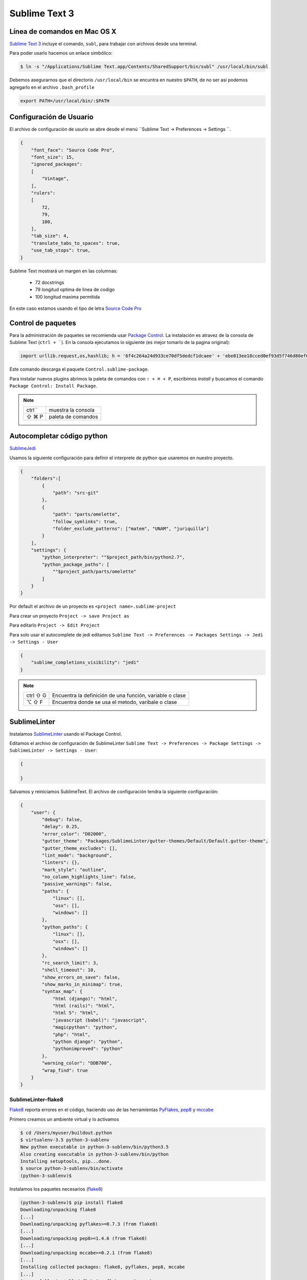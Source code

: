 Sublime Text 3
==============

Línea de comandos en Mac OS X
-----------------------------

`Sublime Text 3 <https://www.sublimetext.com/3>`_ incluye el comando, ``subl``, para trabajar con archivos desde una terminal.

Para poder usarlo hacemos un enlace simbólico:

.. code-block:: console

   $ ln -s "/Applications/Sublime Text.app/Contents/SharedSupport/bin/subl" /usr/local/bin/subl

Debemos asegurarnos que el directorio ``/usr/local/bin`` se encuntra en nuestro ``$PATH``, de no ser así podemos agregarlo en el archivo ``.bash_profile``

.. code-block:: console

   export PATH=/usr/local/bin/:$PATH

.. seealso::
    `OS X Command Line - Sublime Text 3 Documentation <http://www.sublimetext.com/docs/3/osx_command_line.html>`_

Configuración de Usuario
------------------------

El archivo de configuración de usurio se abre desde el menú ``Sublime Text -> Preferences -> Settings ``.

.. code-block:: json

    {
        "font_face": "Source Code Pro",
        "font_size": 15,
        "ignored_packages":
        [
            "Vintage",
        ],
        "rulers":
        [
            72,
            79,
            100,
        ],
        "tab_size": 4,
        "translate_tabs_to_spaces": true,
        "use_tab_stops": true,
    }


Sublime Text mostrará un margen en las columnas:

    -  72 docstrings
    -  79 longitud optima de linea de codigo
    - 100 longitud maxima permitida

En este caso estamos usando el tipo de letra `Source Code Pro <https://github.com/adobe-fonts/source-code-pro>`_

Control de paquetes
-------------------

Para la administración de paquetes se recomienda usar `Package Control <https://sublime.wbond.net/installation>`_. La instalación es atravez de la consola de Sublime Text (``ctrl + ```). En la consola ejecutamos lo siguiente (es mejor tomarlo de la pagina original):

.. code-block:: console

    import urllib.request,os,hashlib; h = '6f4c264a24d933ce70df5dedcf1dcaee' + 'ebe013ee18cced0ef93d5f746d80ef60'; pf = 'Package Control.sublime-package'; ipp = sublime.installed_packages_path(); urllib.request.install_opener( urllib.request.build_opener( urllib.request.ProxyHandler()) ); by = urllib.request.urlopen( 'http://packagecontrol.io/' + pf.replace(' ', '%20')).read(); dh = hashlib.sha256(by).hexdigest(); print('Error validating download (got %s instead of %s), please try manual install' % (dh, h)) if dh != h else open(os.path.join( ipp, pf), 'wb' ).write(by) 
    
Este comando descarga el paquete ``Control.sublime-package``.

Para instalar nuevos plugins abrimos la paleta de comandos con ``⇧ + ⌘ + P``, escribimos *install* y buscamos el comando ``Package Control: Install Package``.

.. note::

    ========  =============================================
    ctrl `    muestra la consola
    ⇧ ⌘ P     paleta de comandos
    ========  =============================================


Autocompletar código python
---------------------------

`SublimeJedi <https://github.com/srusskih/SublimeJEDI>`_

.. seealso::

    `Anaconda <http://damnwidget.github.io/anaconda/#>`_

Usamos la siguiente configuración para definir el interprete de python que usaremos en nuestro proyecto.

.. code-block:: json

    {
        "folders":[
            {
                "path": "src-git"
            },
            {
                "path": "parts/omelette",
                "follow_symlinks": true,
                "folder_exclude_patterns": ["matem", "UNAM", "juriquilla"]
            }
        ],
        "settings": {
            "python_interpreter": ""$project_path/bin/python2.7",
            "python_package_paths": [
                ""$project_path/parts/omelette"
            ]
        }
    }

Por default el archivo de un proyecto es ``<project name>.sublime-project``

Para crear un proyecto ``Project -> save Project as``

Para editarlo ``Project -> Edit Project``

Para solo usar el autocomplete de jedi editamos ``Sublime Text -> Preferences -> Packages Settings -> Jedi -> Settings - User``

.. code-block:: json

    {
        "sublime_completions_visibility": "jedi"
    }

.. note::

    ========  =========================================================
    ctrl ⇧ G  Encuentra la definición de una función, variable o clase
    ⌥ ⇧ F     Encuentra donde se usa el metodo, varibale o clase
    ========  =========================================================


SublimeLinter
-------------

Instalamos `SublimeLinter <http://sublimelinter.readthedocs.org/en/latest/>`_ usando el Package Control.

Editamos el archivo de configuración de SublimeLinter ``Sublime Text -> Preferences -> Package Settings -> SublimeLinter -> Settings - User``:

.. code-block:: json

    {

    }

Salvamos y reiniciamos SublimeText. El archivo de configuración tendra la siguiente configuración:

.. code-block:: json

    {
        "user": {
            "debug": false,
            "delay": 0.25,
            "error_color": "D02000",
            "gutter_theme": "Packages/SublimeLinter/gutter-themes/Default/Default.gutter-theme",
            "gutter_theme_excludes": [],
            "lint_mode": "background",
            "linters": {},
            "mark_style": "outline",
            "no_column_highlights_line": false,
            "passive_warnings": false,
            "paths": {
                "linux": [],
                "osx": [],
                "windows": []
            },
            "python_paths": {
                "linux": [],
                "osx": [],
                "windows": []
            },
            "rc_search_limit": 3,
            "shell_timeout": 10,
            "show_errors_on_save": false,
            "show_marks_in_minimap": true,
            "syntax_map": {
                "html (django)": "html",
                "html (rails)": "html",
                "html 5": "html",
                "javascript (babel)": "javascript",
                "magicpython": "python",
                "php": "html",
                "python django": "python",
                "pythonimproved": "python"
            },
            "warning_color": "DDB700",
            "wrap_find": true
        }
    }


SublimeLinter-flake8
~~~~~~~~~~~~~~~~~~~~

`Flake8 <https://pypi.python.org/pypi/flake8>`_ reporta errores en el código,
haciendo uso de las herramientas `PyFlakes <https://pypi.python.org/pypi/pyflakes>`_, `pep8 <https://pypi.python.org/pypi/pep8>`_ y `mccabe <https://pypi.python.org/pypi/mccabe>`_

Primero creamos un ambiente virtual y lo activamos

.. code-block:: console

    $ cd /Users/myuser/buildout.python
    $ virtualenv-3.5 python-3-sublenv
    New python executable in python-3-sublenv/bin/python3.5
    Also creating executable in python-3-sublenv/bin/python
    Installing setuptools, pip...done.
    $ source python-3-sublenv/bin/activate
    (python-3-sublenv)$

Instalamos los paquetes necesarios (`flake8 <https://pypi.python.org/pypi/flake8>`_)

.. code-block:: console

    (python-3-sublenv)$ pip install flake8
    Downloading/unpacking flake8
    [...]
    Downloading/unpacking pyflakes>=0.7.3 (from flake8)
    [...]
    Downloading/unpacking pep8>=1.4.6 (from flake8)
    [...]
    Downloading/unpacking mccabe>=0.2.1 (from flake8)
    [...]
    Installing collected packages: flake8, pyflakes, pep8, mccabe
    [...]
    Successfully installed flake8 pyflakes pep8 mccabe
    Cleaning up...
    (python-3-sublenv)$ pip install flake8-blind-except
    (python-3-sublenv)$ pip install flake8-coding
    (python-3-sublenv)$ pip install flake8-debugger
    (python-3-sublenv)$ pip install flake8-docstrings

Si queremos usar un archivo requirements.txt debe contener los siguiente

.. code-block:: text

    flake8==2.5.4
    flake8-blind-except==0.1.0
    flake8-coding==1.2.1
    flake8-debugger==1.4.0
    flake8-docstrings==0.2.7
    mccabe==0.4.0
    pep257==0.7.0
    pep8==1.7.0
    pyflakes==1.0.0


Agregamos la siguiente:

.. code-block:: json

    {
        "user": {
            "linters": {
                 "flake8": {
                    "@disable": false,
                    "args": [],
                    "builtins": "",
                    "excludes": [],
                    "ignore": "E501,D100,T000",
                    "jobs": "1",
                    "max-complexity": 10,
                    "max-line-length": null,
                    "select": "",
                    "show-code": true
                }
            },
            "paths": {
                "linux": [],
                "osx": [
                    "/Users/user/buildout.python/python-3-sublenv/bin"
                ],
                "windows": []
            },
            "python_paths": {
                "linux": [],
                "osx": [
                    "/Users/user/buildout.python/python-3-sublenv/bin"
                ],
                "windows": []
            },
        }
    }

Instalamos `SublimeLinter-flake8 <https://github.com/SublimeLinter/SublimeLinter-flake8>`_

sublimelinter-jshint / sublimelinter-csslint
~~~~~~~~~~~~~~~~~~~~~~~~~~~~~~~~~~~~~~~~~~~~

Instalamos `node.js <http://nodejs.org/>`_ (v0.10.26)

.. code-block:: console

    Node was installed at

       /usr/local/bin/node

    npm was installed at

       /usr/local/bin/npm

    Make sure that /usr/local/bin is in your $PATH.

Instalamos `jshint <http://www.jshint.com/>`_ y `csslint <http://csslint.net/>`_

.. code-block:: console

    $ sudo npm install -g jshint
    $ sudo npm install -g csslint

En sublimetext instalamos `sublimelinter-jshint <https://github.com/SublimeLinter/SublimeLinter-jshint>`_ y `sublimelinter-csslint <https://github.com/SublimeLinter/SublimeLinter-csslint>`_.

Agregamos la siguiente configuración en ``Sublime Text -> Preferences -> Package Settings -> SublimeLinter -> Settings - User``:

.. code-block:: json

    {
        "user": {
            "linters": {
                "csslint": {
                    "@disable": false,
                    "args": [],
                    "errors": "",
                    "excludes": [],
                    "ignore": "",
                    "warnings": ""
                },
                "jshint": {
                    "@disable": false,
                    "args": [],
                    "excludes": []
                },
            },
            "paths": {
                "osx": [
                    "/usr/local/bin"
                ],
            },
        }
    }

sublimelinter-json
~~~~~~~~~~~~~~~~~~

En sublimetext instalamos `sublimelinter-json <https://github.com/SublimeLinter/SublimeLinter-json>`_


Iluminación de archivos buildout.cfg
------------------------------------

Usamos los paquetes de TextMate modificados por Martin Aspeli.
Copiamos el directorio `Buildout <https://github.com/optilude/SublimeTextMisc/tree/master/Packages>`_  en ``Sublime Text -> Preferences -> Browse Pakages ...``

Abrimos un archivo ``buildout.cfg`` y seleccionamos ``View -> Syntax -> Open all with current extension as... -> Buildout config``

Iluminación de archivos zcml
----------------------------

Abrimos un archivo ``.zcml`` y seleccionamos ``View -> Syntax -> Open all with current extension as... -> XML``

Manejo de espacios
------------------

Para eliminart espacios en blanco al final de una linea o en lineas vacias usamos `TrailingSpaces <https://github.com/SublimeText/TrailingSpaces>`_

La siguiente configuración nos permite eliminar los espacios en blanco al momento se salvar un archivo, pero solo en lineas de codigo que hemos modificado.

El archivo a modificar es ``Preferences -> Package Settings -> Trailing Spaces -> Settings User``

.. code-block:: json

    {
        "trailing_spaces_modified_lines_only": true,
        "trailing_spaces_trim_on_save": true,
    }

Resaltar bloques
----------------

`BracketHighlighter <https://github.com/facelessuser/BracketHighlighter>`_ muestra alcance de bloques.


EditorConfig
------------

`EditorConfig <https://github.com/sindresorhus/editorconfig-sublime>`_ ayuda a mantener estilos de codigo consistentes entre distintos editores.


GitGutter
---------

`GitGutter <https://github.com/jisaacks/GitGutter>`_ muestra un icono en el area de "gutter"
indicando si la linea ha sido insertada, modificada o borrada.


ST3 snippet para insertar un breakpoint
-----------------------------------------

Para poder poner un break point con solo escribir pdb y completar con tab,
debemos poner la siguiente configuración en:
``~/Library/Application Support/Sublime Text 3/Packages/User/pdb.sublime-snippet``.
o en ``Tools -> New Snippet ...``

.. code-block:: xml

    <snippet>
        <content><![CDATA[import pdb; pdb.set_trace()]]></content>
        <tabTrigger>pdb</tabTrigger>
        <scope>source.python</scope>
        <description>pdb debug tool</description>
    </snippet>


Debug de Sesión
---------------
`PDBSublimeTextSupport <https://pypi.python.org/pypi/PdbSublimeTextSupport>`_

.. code-block:: console

    (projectenv)$ pip install PDBSublimeTextSupport


Mejoras a la barra lateral
--------------------------
`SideBarEnhancements <https://github.com/titoBouzout/SideBarEnhancements>`_


Theme
-----

`Material Theme <http://equinusocio.github.io/material-theme/>`_

`Material Theme - Appbar <https://github.com/equinusocio/material-theme-appbar>`_

Abrimios el archivo de preferencias globales de Sublime Text 3 ``Sublime Text -> Preferences -> Settings - User``

.. code-block:: json

    {
        "theme": "Material-Theme-Darker.sublime-theme",
        "color_scheme": "Packages/Material Theme/schemes/Material-Theme-Darker.tmTheme",
        "always_show_minimap_viewport"  : true,
        "bold_folder_labels"            : true,
        "material_theme_bold_tab"       : true,
        "material_theme_compact_sidebar": true,
        "material_theme_small_statusbar": true,
        "material_theme_small_tab"      : true,
        "overlay_scroll_bars"           : "enabled",
    }


`Soda Theme <http://buymeasoda.github.io/soda-theme/>`_

Abrimios el archivo de preferencias globales de Sublime Text 3 ``Sublime Text -> Preferences -> Settings - User``

.. code-block:: json

    {
        "soda_classic_tabs": true,
        "theme": "Soda Dark 3.sublime-theme",
    }



* Descargar `colour-schemes.zip <http://buymeasoda.github.com/soda-theme/extras/colour-schemes.zip>`_.
* Descomprimir y mover los archivos **tmttheme** en el folder ``Pakages/User``.
* Abilitar el esquema de colores via:

``Sublime Text -> Preferences -> Color Scheme -> User -> Monokai Soda``


Color Scheme (opcional)
-----------------------

`Monokai Extended <https://github.com/jonschlinkert/sublime-monokai-extended>`_

*Preferences -> Color Scheme -> Monokai Extended -> Monokai Extended*

CSS
----

Soporte para CSS en sublime Text 3: `CSS3 <https://github.com/y0ssar1an/CSS3>`_

Se recomienda desabilitar el paquete CSS desde la paleta de comandos ``Package Control: Disable Package -> CSS``

Asigna CSS3 como el lenguaje por omision para los archivos .css ``View -> Syntax -> Open all with current extension as... -> CSS3``

Coloracion de sintaxis para .less: `Less <https://github.com/danro/LESS-sublime>`_


JavaScript
----------

`JavaScriptNext <https://github.com/Benvie/JavaScriptNext.tmLanguage>`_
es  una mejor definicion de JavaScript para SublimeText.

Para seleccionarlo como default para JavaScript, abre un archivo javascript, selecciona
View -> Syntax -> Open all with current extension as... -> JavascriptNext.

Asigna JavaScriptNext como el lenguaje por omision para los archivos .js ``View -> Syntax -> Open all with current extension as... -> JavaScript Next``

Json
----

`Pretty JSON <https://github.com/dzhibas/SublimePrettyJson>`_ da formato y minimiza archivos json.

Abrimios el archivo ``Sublime Text -> Preferences -> Key Bindings - User`` y agregamos

.. code-block:: json

    { "keys": [ "ctrl+command+m" ], "command": "un_pretty_json" }

.. note::

    ========   ======================================
    ctrl ⌘ j   Da formato a un archivo json
    ctrl ⌘ m   Minimiza archivo json (remueve espacios extras y saltos de linea)
    ========   ======================================

Tambien se puede usar `jq <https://stedolan.github.io/jq/>`_

.. code-block:: console

    $ brew install jq

.. note::

    ==========   ======================================
    ctrl ⇧ ⌘ j   Consola de comandos de jq
    ==========   ======================================


OmniMarkupPreviewer
-------------------

`OmniMarkupPreviewer <https://github.com/timonwong/OmniMarkupPreviewer>`_ interpreta archivos rst en el navegador.

.. note::

    ========  =========================================================
    ⌘ ⌥ O     Muestra un archivo rst en el navegador
    ========  =========================================================


.. seealso::

    https://gist.github.com/svx/885f2d870ed6aab1b9cc


Latex
-----
`LaTeXTools <https://github.com/SublimeText/LaTeXTools>`_

Si instalamos Skim podemos generar automaticamente el pdf.

Comparar archivos
-----------------

`sublimerge <http://www.sublimerge.com>`_. Diff lado a lado

.. note::

    ========   ======================================
    ctrl ⌥ d   muestra panel para comparar archivos
    ========   ======================================


Acordeón
--------

.. note::

    ==========  =========================================================
    ctrl `      muestra la consola
    ⇧ ⌘ P       paleta de comandos
    ctrl ⇧ G    encuentra la definición de una función, variable o clase
    ⌥ ⇧ F       encuentra donde se usa el metodo, varibale o clase
    ctrl ⌘ j     Da formato a un archivo json
    ctrl ⌘ m     Minimiza archivo json (remueve espacios extras y saltos de linea)
    ctrl ⇧ ⌘ j   Consola de comandos de jq
    ⌘ ⌥ O       muestra un archivo rst en el navegador
    ctrl ⌥ d    muestra panel para comparar archivos
    ⌘ ⇧ L       selecciona lineas multiples
    ctrl ⌘ G    selecciona todas las apariciones
    ctrl G      ir a linea
    ==========  =========================================================

Bibliografía
------------

* `Reverting to a freshly installed state - Sublime Text 3 Documentation <http://www.sublimetext.com/docs/3/revert.html>`_

* `Turning Sublime Text Into a Lightweight Python IDE <http://cewing.github.io/training.codefellows/assignments/day01/sublime_as_ide.html>`_

* `Sublime Text 3 for Python JavaScript and web developers <http://opensourcehacker.com/2014/03/10/sublime-text-3-for-python-javascript-and-web-developers>`_

* `Sublime Text for Front End Developers <https://css-tricks.com/sublime-text-front-end-developers/>`_

* `My Sublime Text 3 setup <https://fredrikaverpil.github.io/2016/05/20/my-sublime-3-setup/>`_